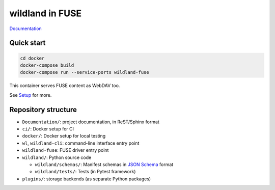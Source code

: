 wildland in FUSE
================

|Coverage|

.. |Coverage| image:: https://gitlab.com/wild-land/wildland-client/badges/master/coverage.svg?job=pytest
   :target: https://wild-land.gitlab.io/wildland-client/coverage/

`Documentation <https://wild-land.gitlab.io/wildland-client/>`_

Quick start
-----------

.. code-block:: sh

   cd docker
   docker-compose build
   docker-compose run --service-ports wildland-fuse

This container serves FUSE content as WebDAV too.

See `Setup <https://wild-land.gitlab.io/wildland-client/setup.html>`_ for more.


Repository structure
--------------------

* ``Documentation/``: project documentation, in ReST/Sphinx format
* ``ci/``: Docker setup for CI
* ``docker/``: Docker setup for local testing
* ``wl``, ``wildland-cli``: command-line interface entry point
* ``wildland-fuse``: FUSE driver entry point
* ``wildland/``: Python source code

  * ``wildland/schemas/``: Manifest schemas in `JSON Schema <https://json-schema.org/>`_
    format
  * ``wildland/tests/``: Tests (in Pytest framework)
* ``plugins/``: storage backends (as separate Python packages)
